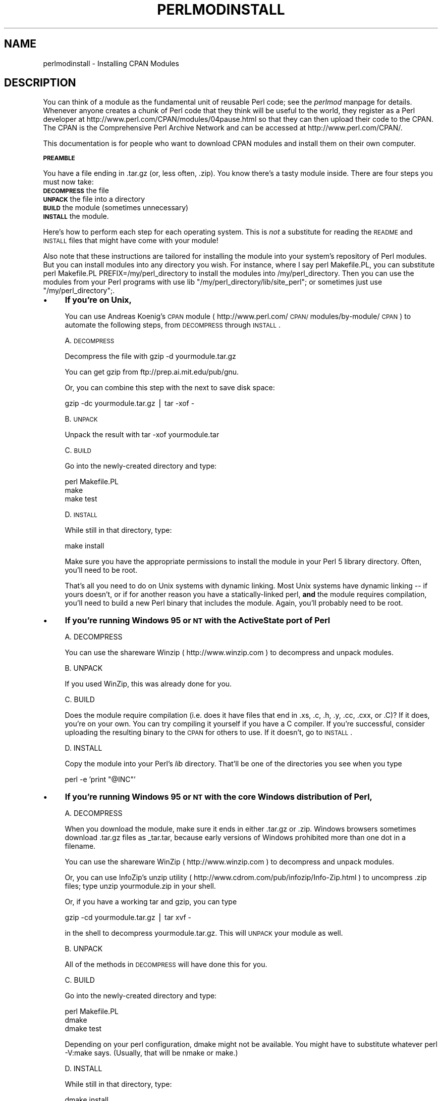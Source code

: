 .rn '' }`
''' $RCSfile$$Revision$$Date$
'''
''' $Log$
'''
.de Sh
.br
.if t .Sp
.ne 5
.PP
\fB\\$1\fR
.PP
..
.de Sp
.if t .sp .5v
.if n .sp
..
.de Ip
.br
.ie \\n(.$>=3 .ne \\$3
.el .ne 3
.IP "\\$1" \\$2
..
.de Vb
.ft CW
.nf
.ne \\$1
..
.de Ve
.ft R

.fi
..
'''
'''
'''     Set up \*(-- to give an unbreakable dash;
'''     string Tr holds user defined translation string.
'''     Bell System Logo is used as a dummy character.
'''
.tr \(*W-|\(bv\*(Tr
.ie n \{\
.ds -- \(*W-
.ds PI pi
.if (\n(.H=4u)&(1m=24u) .ds -- \(*W\h'-12u'\(*W\h'-12u'-\" diablo 10 pitch
.if (\n(.H=4u)&(1m=20u) .ds -- \(*W\h'-12u'\(*W\h'-8u'-\" diablo 12 pitch
.ds L" ""
.ds R" ""
'''   \*(M", \*(S", \*(N" and \*(T" are the equivalent of
'''   \*(L" and \*(R", except that they are used on ".xx" lines,
'''   such as .IP and .SH, which do another additional levels of
'''   double-quote interpretation
.ds M" """
.ds S" """
.ds N" """""
.ds T" """""
.ds L' '
.ds R' '
.ds M' '
.ds S' '
.ds N' '
.ds T' '
'br\}
.el\{\
.ds -- \(em\|
.tr \*(Tr
.ds L" ``
.ds R" ''
.ds M" ``
.ds S" ''
.ds N" ``
.ds T" ''
.ds L' `
.ds R' '
.ds M' `
.ds S' '
.ds N' `
.ds T' '
.ds PI \(*p
'br\}
.\"	If the F register is turned on, we'll generate
.\"	index entries out stderr for the following things:
.\"		TH	Title 
.\"		SH	Header
.\"		Sh	Subsection 
.\"		Ip	Item
.\"		X<>	Xref  (embedded
.\"	Of course, you have to process the output yourself
.\"	in some meaninful fashion.
.if \nF \{
.de IX
.tm Index:\\$1\t\\n%\t"\\$2"
..
.nr % 0
.rr F
.\}
.TH PERLMODINSTALL 1 "perl 5.005, patch 53" "25/Jul/98" "Perl Programmers Reference Guide"
.UC
.if n .hy 0
.if n .na
.ds C+ C\v'-.1v'\h'-1p'\s-2+\h'-1p'+\s0\v'.1v'\h'-1p'
.de CQ          \" put $1 in typewriter font
.ft CW
'if n "\c
'if t \\&\\$1\c
'if n \\&\\$1\c
'if n \&"
\\&\\$2 \\$3 \\$4 \\$5 \\$6 \\$7
'.ft R
..
.\" @(#)ms.acc 1.5 88/02/08 SMI; from UCB 4.2
.	\" AM - accent mark definitions
.bd B 3
.	\" fudge factors for nroff and troff
.if n \{\
.	ds #H 0
.	ds #V .8m
.	ds #F .3m
.	ds #[ \f1
.	ds #] \fP
.\}
.if t \{\
.	ds #H ((1u-(\\\\n(.fu%2u))*.13m)
.	ds #V .6m
.	ds #F 0
.	ds #[ \&
.	ds #] \&
.\}
.	\" simple accents for nroff and troff
.if n \{\
.	ds ' \&
.	ds ` \&
.	ds ^ \&
.	ds , \&
.	ds ~ ~
.	ds ? ?
.	ds ! !
.	ds /
.	ds q
.\}
.if t \{\
.	ds ' \\k:\h'-(\\n(.wu*8/10-\*(#H)'\'\h"|\\n:u"
.	ds ` \\k:\h'-(\\n(.wu*8/10-\*(#H)'\`\h'|\\n:u'
.	ds ^ \\k:\h'-(\\n(.wu*10/11-\*(#H)'^\h'|\\n:u'
.	ds , \\k:\h'-(\\n(.wu*8/10)',\h'|\\n:u'
.	ds ~ \\k:\h'-(\\n(.wu-\*(#H-.1m)'~\h'|\\n:u'
.	ds ? \s-2c\h'-\w'c'u*7/10'\u\h'\*(#H'\zi\d\s+2\h'\w'c'u*8/10'
.	ds ! \s-2\(or\s+2\h'-\w'\(or'u'\v'-.8m'.\v'.8m'
.	ds / \\k:\h'-(\\n(.wu*8/10-\*(#H)'\z\(sl\h'|\\n:u'
.	ds q o\h'-\w'o'u*8/10'\s-4\v'.4m'\z\(*i\v'-.4m'\s+4\h'\w'o'u*8/10'
.\}
.	\" troff and (daisy-wheel) nroff accents
.ds : \\k:\h'-(\\n(.wu*8/10-\*(#H+.1m+\*(#F)'\v'-\*(#V'\z.\h'.2m+\*(#F'.\h'|\\n:u'\v'\*(#V'
.ds 8 \h'\*(#H'\(*b\h'-\*(#H'
.ds v \\k:\h'-(\\n(.wu*9/10-\*(#H)'\v'-\*(#V'\*(#[\s-4v\s0\v'\*(#V'\h'|\\n:u'\*(#]
.ds _ \\k:\h'-(\\n(.wu*9/10-\*(#H+(\*(#F*2/3))'\v'-.4m'\z\(hy\v'.4m'\h'|\\n:u'
.ds . \\k:\h'-(\\n(.wu*8/10)'\v'\*(#V*4/10'\z.\v'-\*(#V*4/10'\h'|\\n:u'
.ds 3 \*(#[\v'.2m'\s-2\&3\s0\v'-.2m'\*(#]
.ds o \\k:\h'-(\\n(.wu+\w'\(de'u-\*(#H)/2u'\v'-.3n'\*(#[\z\(de\v'.3n'\h'|\\n:u'\*(#]
.ds d- \h'\*(#H'\(pd\h'-\w'~'u'\v'-.25m'\f2\(hy\fP\v'.25m'\h'-\*(#H'
.ds D- D\\k:\h'-\w'D'u'\v'-.11m'\z\(hy\v'.11m'\h'|\\n:u'
.ds th \*(#[\v'.3m'\s+1I\s-1\v'-.3m'\h'-(\w'I'u*2/3)'\s-1o\s+1\*(#]
.ds Th \*(#[\s+2I\s-2\h'-\w'I'u*3/5'\v'-.3m'o\v'.3m'\*(#]
.ds ae a\h'-(\w'a'u*4/10)'e
.ds Ae A\h'-(\w'A'u*4/10)'E
.ds oe o\h'-(\w'o'u*4/10)'e
.ds Oe O\h'-(\w'O'u*4/10)'E
.	\" corrections for vroff
.if v .ds ~ \\k:\h'-(\\n(.wu*9/10-\*(#H)'\s-2\u~\d\s+2\h'|\\n:u'
.if v .ds ^ \\k:\h'-(\\n(.wu*10/11-\*(#H)'\v'-.4m'^\v'.4m'\h'|\\n:u'
.	\" for low resolution devices (crt and lpr)
.if \n(.H>23 .if \n(.V>19 \
\{\
.	ds : e
.	ds 8 ss
.	ds v \h'-1'\o'\(aa\(ga'
.	ds _ \h'-1'^
.	ds . \h'-1'.
.	ds 3 3
.	ds o a
.	ds d- d\h'-1'\(ga
.	ds D- D\h'-1'\(hy
.	ds th \o'bp'
.	ds Th \o'LP'
.	ds ae ae
.	ds Ae AE
.	ds oe oe
.	ds Oe OE
.\}
.rm #[ #] #H #V #F C
.SH "NAME"
perlmodinstall \- Installing CPAN Modules
.SH "DESCRIPTION"
You can think of a module as the fundamental unit of reusable Perl
code; see the \fIperlmod\fR manpage for details.  Whenever anyone creates a chunk of
Perl code that they think will be useful to the world, they register
as a Perl developer at http://www.perl.com/CPAN/modules/04pause.html
so that they can then upload their code to the CPAN.  The CPAN is the
Comprehensive Perl Archive Network and can be accessed at
http://www.perl.com/CPAN/.
.PP
This documentation is for people who want to download CPAN modules
and install them on their own computer.
.Sh "\s-1PREAMBLE\s0"
You have a file ending in .tar.gz (or, less often, .zip).  You know
there's a tasty module inside.  There are four steps you must now
take:
.Ip "\fB\s-1DECOMPRESS\s0\fR the file" 5
.Ip "\fB\s-1UNPACK\s0\fR the file into a directory" 5
.Ip "\fB\s-1BUILD\s0\fR the module (sometimes unnecessary)" 5
.Ip "\fB\s-1INSTALL\s0\fR the module." 5
.PP
Here's how to perform each step for each operating system.  This is
\fInot\fR a substitute for reading the \s-1README\s0 and \s-1INSTALL\s0 files that
might have come with your module!
.PP
Also note that these instructions are tailored for installing the
module into your system's repository of Perl modules.  But you can
install modules into any directory you wish.  For instance, where I
say \f(CWperl Makefile.PL\fR, you can substitute \f(CWperl
Makefile.PL PREFIX=/my/perl_directory\fR to install the modules
into \f(CW/my/perl_directory\fR.  Then you can use the modules
from your Perl programs with \f(CWuse lib
"/my/perl_directory/lib/site_perl";\fR or sometimes just \f(CWuse
"/my/perl_directory";\fR.  
.Ip "\(bu" 4
\fBIf you're on Unix,\fR
.Sp
You can use Andreas Koenig's \s-1CPAN\s0 module 
( http://www.perl.com/\s-1CPAN/\s0modules/by-module/\s-1CPAN\s0 ) 
to automate the following steps, from \s-1DECOMPRESS\s0 through \s-1INSTALL\s0.
.Sp
A. \s-1DECOMPRESS\s0 
.Sp
Decompress the file with \f(CWgzip -d yourmodule.tar.gz\fR
.Sp
You can get gzip from ftp://prep.ai.mit.edu/pub/gnu. 
.Sp
Or, you can combine this step with the next to save disk space:
.Sp
.Vb 1
\&     gzip -dc yourmodule.tar.gz | tar -xof -
.Ve
B. \s-1UNPACK\s0
.Sp
Unpack the result with \f(CWtar -xof yourmodule.tar\fR
.Sp
C. \s-1BUILD\s0
.Sp
Go into the newly-created directory and type:
.Sp
.Vb 3
\&      perl Makefile.PL
\&      make
\&      make test
.Ve
D. \s-1INSTALL\s0
.Sp
While still in that directory, type:
.Sp
.Vb 1
\&      make install
.Ve
Make sure you have the appropriate permissions to install the module
in your Perl 5 library directory.  Often, you'll need to be root.
.Sp
That's all you need to do on Unix systems with dynamic linking.
Most Unix systems have dynamic linking -- if yours doesn't, or if for
another reason you have a statically-linked perl, \fBand\fR the
module requires compilation, you'll need to build a new Perl binary
that includes the module.  Again, you'll probably need to be root.
.Ip "\(bu" 4
\fBIf you're running Windows 95 or \s-1NT\s0 with the ActiveState port of Perl\fR
.Sp
.Vb 1
\&   A. DECOMPRESS
.Ve
You can use the shareware Winzip ( http://www.winzip.com ) to
decompress and unpack modules.
.Sp
.Vb 1
\&   B. UNPACK
.Ve
If you used WinZip, this was already done for you.
.Sp
.Vb 1
\&   C. BUILD
.Ve
Does the module require compilation (i.e. does it have files
that end in .xs, .c, .h, .y, .cc, .cxx, or .C)?  If it does, you're on
your own.  You can try compiling it yourself if you have a C compiler.
If you're successful, consider uploading the resulting binary to the
\s-1CPAN\s0 for others to use.  If it doesn't, go to \s-1INSTALL\s0.
.Sp
.Vb 1
\&   D. INSTALL
.Ve
Copy the module into your Perl's \fIlib\fR directory.  That'll be one
of the directories you see when you type 
.Sp
.Vb 1
\&   perl -e 'print "@INC"'
.Ve
.Ip "\(bu" 4
\fBIf you're running Windows 95 or \s-1NT\s0 with the core Windows distribution of Perl,\fR
.Sp
.Vb 1
\&   A. DECOMPRESS
.Ve
When you download the module, make sure it ends in either
\&\f(CW.tar.gz\fR or \f(CW.zip\fR.  Windows browsers sometimes
download \f(CW.tar.gz\fR files as \f(CW_tar.tar\fR, because
early versions of Windows prohibited more than one dot in a filename.
.Sp
You can use the shareware WinZip ( http://www.winzip.com ) to
decompress and unpack modules.
.Sp
Or, you can use InfoZip's \f(CWunzip\fR utility (
http://www.cdrom.com/pub/infozip/Info-Zip.html ) to uncompress
\&\f(CW.zip\fR files; type \f(CWunzip yourmodule.zip\fR in
your shell.
.Sp
Or, if you have a working \f(CWtar\fR and \f(CWgzip\fR, you can
type
.Sp
.Vb 1
\&   gzip -cd yourmodule.tar.gz | tar xvf -
.Ve
in the shell to decompress \f(CWyourmodule.tar.gz\fR.  This will
\s-1UNPACK\s0 your module as well.
.Sp
.Vb 1
\&   B. UNPACK
.Ve
All of the methods in \s-1DECOMPRESS\s0 will have done this for you.
.Sp
.Vb 1
\&   C. BUILD
.Ve
Go into the newly-created directory and type:
.Sp
.Vb 3
\&      perl Makefile.PL
\&      dmake
\&      dmake test
.Ve
Depending on your perl configuration, \f(CWdmake\fR might not be
available.  You might have to substitute whatever \f(CWperl
-V:make\fR says. (Usually, that will be \f(CWnmake\fR or
\f(CWmake\fR.)
.Sp
.Vb 1
\&   D. INSTALL
.Ve
While still in that directory, type:
.Sp
.Vb 1
\&      dmake install
.Ve
.Ip "\(bu" 4
\fBIf you're using a Macintosh,\fR
.Sp
A. \s-1DECOMPRESS\s0
.Sp
You can either use StuffIt Expander ( http://www.aladdinsys.com/ ) in
combination with \fIDropStuff with Expander Enhancer\fR
(shareware), or the freeware MacGzip (
http://persephone.cps.unizar.es/general/gente/spd/gzip/gzip.html ).
.Sp
B. \s-1UNPACK\s0
.Sp
If you're using DropStuff or Stuffit, you can just extract the tar
archive.  Otherwise, you can use the freeware \fIsuntar\fR (
http://www.cirfid.unibo.it/~speranza ).
.Sp
C. \s-1BUILD\s0
.Sp
Does the module require compilation? 
.Sp
1. If it does,
.Sp
Overview: You need \s-1MPW\s0 and a combination of new and old CodeWarrior
compilers for \s-1MPW\s0 and libraries.  Makefiles created for building under
\s-1MPW\s0 use the Metrowerks compilers.  It's most likely possible to build
without other compilers, but it has not been done successfully, to our
knowledge.  Read the documentation in MacPerl: Power and Ease (
http://www.ptf.com/macperl/ ) on porting/building extensions, or find
an existing precompiled binary, or hire someone to build it for you.
.Sp
Or, ask someone on the mac-perl mailing list (mac-perl@iis.ee.ethz.ch)
to build it for you.  To subscribe to the mac-perl mailing list, send
mail to mac-perl-request@iis.ee.ethz.ch.
.Sp
2. If the module doesn't require compilation, go to \s-1INSTALL\s0.
.Sp
D. \s-1INSTALL\s0
.Sp
Make sure the newlines for the modules are in Mac format, not Unix format.
Move the files manually into the correct folders.
.Sp
Move the files to their final destination: This will
most likely be in \f(CW$ENV{MACPERL}site_lib:\fR (i.e.,
\f(CWHD:MacPerl folder:site_lib:\fR).  You can add new paths to
the default \f(CW@INC\fR in the Preferences menu item in the
MacPerl application (\f(CW$ENV{MACPERL}site_lib:\fR is added
automagically).  Create whatever directory structures are required
(i.e., for \f(CWSome::Module\fR, create
\f(CW$ENV{MACPERL}site_lib:Some:\fR and put
\f(CWModule.pm\fR in that directory).
.Sp
Run the following script (or something like it):
.Sp
.Vb 4
\&     #!perl -w
\&     use AutoSplit;
\&     my $dir = "${MACPERL}site_perl";
\&     autosplit("$dir:Some:Module.pm", "$dir:auto", 0, 1, 1);
.Ve
Eventually there should be a way to automate the installation process; some
solutions exist, but none are ready for the general public yet.
.Ip "\(bu" 4
\fBIf you're on the \s-1DJGPP\s0 port of \s-1DOS\s0,\fR
.Sp
.Vb 1
\&   A. DECOMPRESS
.Ve
djtarx ( ftp://ftp.simtel.net/pub/simtelnet/gnu/djgpp/v2/ )
will both uncompress and unpack.  
.Sp
.Vb 1
\&   B. UNPACK
.Ve
See above.
.Sp
.Vb 1
\&   C. BUILD
.Ve
Go into the newly-created directory and type:
.Sp
.Vb 3
\&      perl Makefile.PL
\&      make
\&      make test
.Ve
You will need the packages mentioned in \f(CWReadme.dos\fR
in the Perl distribution.
.Sp
.Vb 1
\&   D. INSTALL
.Ve
While still in that directory, type:
.Sp
.Vb 3
\&     make install       
\&     
\&You will need the packages mentioned in Readme.dos in the Perl distribution.
.Ve
.Ip "\(bu" 4
\fBIf you're on \s-1OS/2\s0,\fR
.Sp
Get the \s-1EMX\s0 development suite and gzip/tar, from either Hobbes (
http://hobbes.nmsu.edu ) or Leo ( http://www.leo.org ), and then follow
the instructions for Unix.
.Ip "\(bu" 4
\fBIf you're on \s-1VMS\s0,\fR
.Sp
When downloading from \s-1CPAN\s0, save your file with a \f(CW.tgz\fR
extension instead of \f(CW.tar.gz\fR.  All other periods in the
filename should be replaced with underscores.  For example,
\f(CWYour-Module-1.33.tar.gz\fR should be downloaded as
\f(CWYour-Module-1_33.tgz\fR.
.Sp
A. \s-1DECOMPRESS\s0
.Sp
Type 
.Sp
.Vb 1
\&    gzip -d Your-Module.tgz
.Ve
or, for zipped modules, type 
.Sp
.Vb 1
\&    unzip Your-Module.zip
.Ve
Executables for gzip, zip, and VMStar ( Alphas:
http://www.openvms.digital.com/cd/000TOOLS/\s-1ALPHA\s0/ and Vaxen:
http://www.openvms.digital.com/cd/000TOOLS/\s-1VAX\s0/ ).  
.Sp
gzip and tar
are also available at ftp://ftp.digital.com/pub/\s-1VMS\s0.
.Sp
Note that \s-1GNU\s0's gzip/gunzip is not the same as Info-\s-1ZIP\s0's zip/unzip
package.  The former is a simple compression tool; the latter permits
creation of multi-file archives.
.Sp
B. \s-1UNPACK\s0
.Sp
If you're using VMStar:
.Sp
.Vb 1
\&     VMStar xf Your-Module.tar
.Ve
Or, if you're fond of \s-1VMS\s0 command syntax:
.Sp
.Vb 1
\&     tar/extract/verbose Your_Module.tar
.Ve
C. \s-1BUILD\s0 
.Sp
Make sure you have \s-1MMS\s0 (from Digital) or the freeware \s-1MMK\s0 ( available from MadGoat at  http://www.madgoat.com ).  Then type this to create the
\s-1DESCRIP\s0.\s-1MMS\s0 for the module: 
.Sp
.Vb 1
\&    perl Makefile.PL
.Ve
Now you're ready to build:
.Sp
.Vb 2
\&    mms
\&    mms test
.Ve
Substitute \f(CWmmk\fR for \f(CWmms\fR above if you're using \s-1MMK\s0.
.Sp
D. \s-1INSTALL\s0
.Sp
Type 
.Sp
.Vb 1
\&    mms install
.Ve
Substitute \f(CWmmk\fR for \f(CWmms\fR above if you're using \s-1MMK\s0.
.Ip "\(bu" 4
\fBIf you're on \s-1MVS\s0\fR,
.Sp
Introduce the .tar.gz file into an \s-1HFS\s0 as binary; don't translate from
\s-1ASCII\s0 to \s-1EBCDIC\s0.
.Sp
A. \s-1DECOMPRESS\s0 
.Sp
.Vb 1
\&      Decompress the file with C<gzip -d yourmodule.tar.gz>
.Ve
.Vb 2
\&      You can get gzip from 
\&      http://www.s390.ibm.com/products/oe/bpxqp1.html.
.Ve
B. \s-1UNPACK\s0
.Sp
Unpack the result with 
.Sp
.Vb 1
\&     pax -o to=IBM-1047,from=ISO8859-1 -r < yourmodule.tar
.Ve
The \s-1BUILD\s0 and \s-1INSTALL\s0 steps are identical to those for Unix.  Some
modules generate Makefiles that work better with \s-1GNU\s0 make, which is
available from http://www.mks.com/s390/gnu/index.htm.
.SH "HEY"
If you have any suggested changes for this page, let me know.  Please
don't send me mail asking for help on how to install your modules.
There are too many modules, and too few Orwants, for me to be able to
answer or even acknowledge all your questions.  Contact the module
author instead, or post to comp.lang.perl.modules, or ask someone
familiar with Perl on your operating system.
.SH "AUTHOR"
Jon Orwant 
.PP
orwant@tpj.com
.PP
The Perl Journal, http://tpj.com
.PP
with invaluable help from Brandon Allbery, Charles Bailey, Graham
Barr, Dominic Dunlop, Jarkko Hietaniemi, Ben Holzman, Tom Horsley,
Nick Ing-Simmons, Tuomas J. Lukka, Laszlo Molnar, Chris Nandor, Alan
Olsen, Peter Prymmer, Gurusamy Sarathy, Christoph Spalinger, Dan
Sugalski, Larry Virden, and Ilya Zakharevich.
.PP
July 22, 1998
.SH "COPYRIGHT"
Copyright (C) 1998 Jon Orwant.  All Rights Reserved.
.PP
Permission is granted to make and distribute verbatim copies of this
documentation provided the copyright notice and this permission notice are
preserved on all copies.
.PP
Permission is granted to copy and distribute modified versions of this
documentation under the conditions for verbatim copying, provided also
that they are marked clearly as modified versions, that the authors\*(R'
names and title are unchanged (though subtitles and additional
authors\*(R' names may be added), and that the entire resulting derived
work is distributed under the terms of a permission notice identical
to this one.
.PP
Permission is granted to copy and distribute translations of this
documentation into another language, under the above conditions for
modified versions.

.rn }` ''
.IX Title "PERLMODINSTALL 1"
.IX Name "perlmodinstall - Installing CPAN Modules"

.IX Header "NAME"

.IX Header "DESCRIPTION"

.IX Subsection "\s-1PREAMBLE\s0"

.IX Item "\fB\s-1DECOMPRESS\s0\fR the file"

.IX Item "\fB\s-1UNPACK\s0\fR the file into a directory"

.IX Item "\fB\s-1BUILD\s0\fR the module (sometimes unnecessary)"

.IX Item "\fB\s-1INSTALL\s0\fR the module."

.IX Item "\(bu"

.IX Item "\(bu"

.IX Item "\(bu"

.IX Item "\(bu"

.IX Item "\(bu"

.IX Item "\(bu"

.IX Item "\(bu"

.IX Item "\(bu"

.IX Header "HEY"

.IX Header "AUTHOR"

.IX Header "COPYRIGHT"

